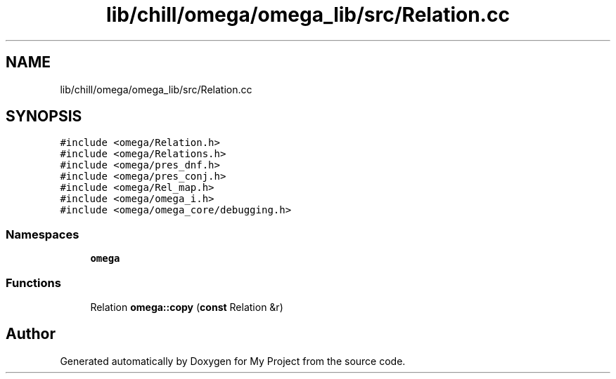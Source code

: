 .TH "lib/chill/omega/omega_lib/src/Relation.cc" 3 "Sun Jul 12 2020" "My Project" \" -*- nroff -*-
.ad l
.nh
.SH NAME
lib/chill/omega/omega_lib/src/Relation.cc
.SH SYNOPSIS
.br
.PP
\fC#include <omega/Relation\&.h>\fP
.br
\fC#include <omega/Relations\&.h>\fP
.br
\fC#include <omega/pres_dnf\&.h>\fP
.br
\fC#include <omega/pres_conj\&.h>\fP
.br
\fC#include <omega/Rel_map\&.h>\fP
.br
\fC#include <omega/omega_i\&.h>\fP
.br
\fC#include <omega/omega_core/debugging\&.h>\fP
.br

.SS "Namespaces"

.in +1c
.ti -1c
.RI " \fBomega\fP"
.br
.in -1c
.SS "Functions"

.in +1c
.ti -1c
.RI "Relation \fBomega::copy\fP (\fBconst\fP Relation &r)"
.br
.in -1c
.SH "Author"
.PP 
Generated automatically by Doxygen for My Project from the source code\&.
